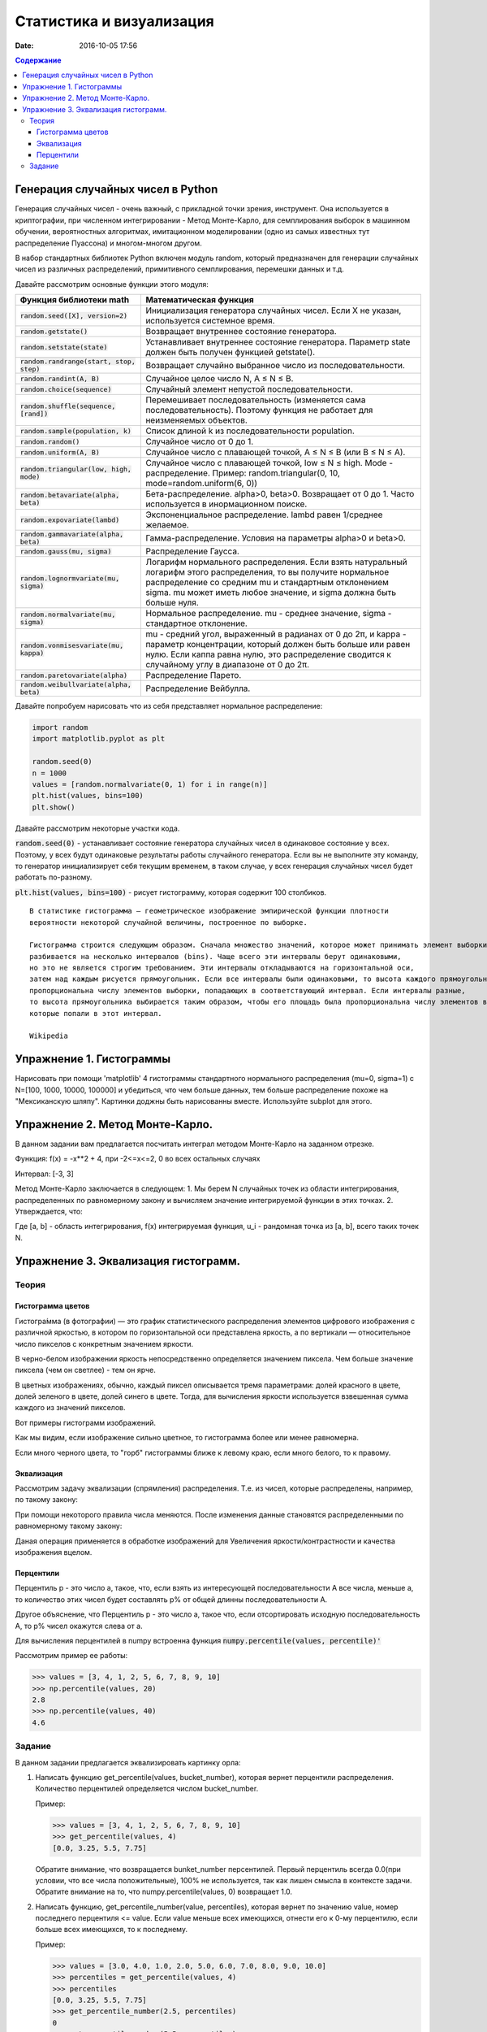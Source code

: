 Статистика и визуализация
#########################

:date: 2016-10-05 17:56

.. default-role:: code
.. contents:: Содержание


Генерация случайных чисел в Python
===================================

Генерация случайных чисел - очень важный, с прикладной точки зрения, инструмент.
Она используется в криптографии, при численном интегрировании - Метод Монте-Карло,
для семплирования выборок в машинном обучении, вероятностных алгоритмах,
имитационном моделировании (одно из самых известных тут распределение Пуассона) и многом-многом другом.

В набор стандартных библиотек Python включен модуль random,
который предназначен для генерации случайных чисел из различных распределений, примитивного семплирования,
перемешки данных и т.д.

Давайте рассмотрим основные функции этого модуля:


+--------------------------------------+------------------------------------------------------------------------------------------------------------------------------------------------------------------------------------------------------------------------------------------------+
| Функция библиотеки math              | Математическая функция                                                                                                                                                                                                                         |
+======================================+================================================================================================================================================================================================================================================+
| `random.seed([X], version=2)`        |  Инициализация генератора случайных чисел. Если X не указан, используется системное время.                                                                                                                                                     |
+--------------------------------------+------------------------------------------------------------------------------------------------------------------------------------------------------------------------------------------------------------------------------------------------+
| `random.getstate()`                  |  Возвращает внутреннее состояние генератора.                                                                                                                                                                                                   |
+--------------------------------------+------------------------------------------------------------------------------------------------------------------------------------------------------------------------------------------------------------------------------------------------+
| `random.setstate(state)`             |  Устанавливает внутреннее состояние генератора. Параметр state должен быть получен функцией getstate().                                                                                                                                        |
+--------------------------------------+------------------------------------------------------------------------------------------------------------------------------------------------------------------------------------------------------------------------------------------------+
| `random.randrange(start, stop, step)`|  Возвращает случайно выбранное число из последовательности.                                                                                                                                                                                    |
+--------------------------------------+------------------------------------------------------------------------------------------------------------------------------------------------------------------------------------------------------------------------------------------------+
| `random.randint(A, B)`               |  Случайное целое число N, A ≤ N ≤ B.                                                                                                                                                                                                           |
+--------------------------------------+------------------------------------------------------------------------------------------------------------------------------------------------------------------------------------------------------------------------------------------------+
| `random.choice(sequence)`            |  Случайный элемент непустой последовательности.                                                                                                                                                                                                |
+------------------------------+-------+------------------------------------------------------------------------------------------------------------------------------------------------------------------------------------------------------------------------------------------------+
| `random.shuffle(sequence, [rand])`   |  Перемешивает последовательность (изменяется сама последовательность). Поэтому функция не работает для неизменяемых объектов.                                                                                                                  |
+--------------------------------------+------------------------------------------------------------------------------------------------------------------------------------------------------------------------------------------------------------------------------------------------+
| `random.sample(population, k)`       |  Список длиной k из последовательности population.                                                                                                                                                                                             |
+--------------------------------------+------------------------------------------------------------------------------------------------------------------------------------------------------------------------------------------------------------------------------------------------+
| `random.random()`                    | Случайное число от 0 до 1.                                                                                                                                                                                                                     |
+--------------------------------------+------------------------------------------------------------------------------------------------------------------------------------------------------------------------------------------------------------------------------------------------+
| `random.uniform(A, B)`               | Случайное число с плавающей точкой, A ≤ N ≤ B (или B ≤ N ≤ A).                                                                                                                                                                                 |
+--------------------------------------+------------------------------------------------------------------------------------------------------------------------------------------------------------------------------------------------------------------------------------------------+
| `random.triangular(low, high, mode)` | Случайное число с плавающей точкой, low ≤ N ≤ high. Mode - распределение. Пример: random.triangular(0, 10, mode=random.uniform(6, 0))                                                                                                          |
+--------------------------------------+------------------------------------------------------------------------------------------------------------------------------------------------------------------------------------------------------------------------------------------------+
| `random.betavariate(alpha, beta)`    | Бета-распределение. alpha>0, beta>0. Возвращает от 0 до 1. Часто используется в инормационном поиске.                                                                                                                                          |
+--------------------------------------+------------------------------------------------------------------------------------------------------------------------------------------------------------------------------------------------------------------------------------------------+
| `random.expovariate(lambd)`          | Экспоненциальное распределение. lambd равен 1/среднее желаемое.                                                                                                                                                                                |
+--------------------------------------+------------------------------------------------------------------------------------------------------------------------------------------------------------------------------------------------------------------------------------------------+
| `random.gammavariate(alpha, beta)`   | Гамма-распределение. Условия на параметры alpha>0 и beta>0.                                                                                                                                                                                    |
+--------------------------------------+------------------------------------------------------------------------------------------------------------------------------------------------------------------------------------------------------------------------------------------------+
| `random.gauss(mu, sigma)`            | Распределение Гаусса.                                                                                                                                                                                                                          |
+--------------------------------------+------------------------------------------------------------------------------------------------------------------------------------------------------------------------------------------------------------------------------------------------+
| `random.lognormvariate(mu, sigma)`   | Логарифм нормального распределения. Если взять натуральный логарифм этого распределения, то вы получите нормальное распределение со средним mu и стандартным отклонением sigma. mu может иметь любое значение, и sigma должна быть больше нуля.|
+--------------------------------------+------------------------------------------------------------------------------------------------------------------------------------------------------------------------------------------------------------------------------------------------+
| `random.normalvariate(mu, sigma)`    | Нормальное распределение. mu - среднее значение, sigma - стандартное отклонение.                                                                                                                                                               |
+--------------------------------------+------------------------------------------------------------------------------------------------------------------------------------------------------------------------------------------------------------------------------------------------+
| `random.vonmisesvariate(mu, kappa)`  | mu - средний угол, выраженный в радианах от 0 до 2π, и kappa - параметр концентрации, который должен быть больше или равен нулю. Если каппа равна нулю, это распределение сводится к случайному углу в диапазоне от 0 до 2π.                   |
+--------------------------------------+------------------------------------------------------------------------------------------------------------------------------------------------------------------------------------------------------------------------------------------------+
| `random.paretovariate(alpha)`        | Распределение Парето.                                                                                                                                                                                                                          |
+--------------------------------------+------------------------------------------------------------------------------------------------------------------------------------------------------------------------------------------------------------------------------------------------+
| `random.weibullvariate(alpha, beta)` | Распределение Вейбулла.                                                                                                                                                                                                                        |
+--------------------------------------+------------------------------------------------------------------------------------------------------------------------------------------------------------------------------------------------------------------------------------------------+


Давайте попробуем нарисовать что из себя представляет нормальное распределение:

.. code-block:: python

    import random
    import matplotlib.pyplot as plt

    random.seed(0)
    n = 1000
    values = [random.normalvariate(0, 1) for i in range(n)]
    plt.hist(values, bins=100)
    plt.show()

Давайте рассмотрим некоторые участки кода.

`random.seed(0)` - устанавливает состояние генератора случайных чисел в одинаковое состояние у всех.
Поэтому, у всех будут одинаковые результаты работы случайного генератора.
Если вы не выполните эту команду, то генератор инициализирует себя текущим временем, в таком случае,
у всех генерация случайных чисел будет работать по-разному.

`plt.hist(values, bins=100)` - рисует гистограмму, которая содержит 100 столбиков.

::

    В статистике гистограмма — геометрическое изображение эмпирической функции плотности
    вероятности некоторой случайной величины, построенное по выборке.

    Гистограмма строится следующим образом. Сначала множество значений, которое может принимать элемент выборки,
    разбивается на несколько интервалов (bins). Чаще всего эти интервалы берут одинаковыми,
    но это не является строгим требованием. Эти интервалы откладываются на горизонтальной оси,
    затем над каждым рисуется прямоугольник. Если все интервалы были одинаковыми, то высота каждого прямоугольника
    пропорциональна числу элементов выборки, попадающих в соответствующий интервал. Если интервалы разные,
    то высота прямоугольника выбирается таким образом, чтобы его площадь была пропорциональна числу элементов выборки,
    которые попали в этот интервал.

    Wikipedia



Упражнение 1. Гистограммы
=========================

Нарисовать при помощи 'matplotlib' 4 гистограммы стандартного нормального распределения (mu=0, sigma=1)
с N=[100, 1000, 10000, 100000] и убедиться, что чем больше данных,
тем больше распределение похоже на "Мексиканскую шляпу".
Картинки доджны быть нарисованны вместе. Используйте subplot для этого.

Упражнение 2. Метод Монте-Карло.
================================
В данном задании вам предлагается посчитать интеграл методом Монте-Карло на заданном отрезке.

Функция:
f(x) = -x**2 + 4, при -2<=x<=2, 0 во всех остальных случаях

Интервал: [-3, 3]

Метод Монте-Карло заключается в следующем:
1. Мы берем N случайных точек из области интегрирования, распределенных по равномерному закону и вычисляем значение интегрируемой функции в этих точках.
2. Утверждается, что:

.. image:: {filename}/images/lab6/int.png
   :width: 30%

Где [a, b] - область интегрирования, f(x) интегрируемая функция, u_i - рандомная точка из [a, b], всего таких точек N.

Упражнение 3. Эквализация гистограмм.
=====================================

Теория
------

Гистограмма цветов
++++++++++++++++++
Гистогра́мма (в фотографии) — это график статистического распределения элементов цифрового изображения
с различной яркостью, в котором по горизонтальной оси представлена яркость,
а по вертикали — относительное число пикселов с конкретным значением яркости.

В черно-белом изображении яркость непосредственно определяется значением пиксела.
Чем больше значение пиксела (чем он светлее) - тем он ярче.

В цветных изображениях, обычно, каждый пиксел описывается тремя параметрами:
долей красного в цвете, долей зеленого в цвете, долей синего в цвете.
Тогда, для вычисления яркости используется взвешенная сумма каждого из значений пикселов.

Вот примеры гистограмм изображений.

.. image:: {filename}/images/lab6/histograms.png
   :width: 100%

Как мы видим, если изображение сильно цветное, то гистограмма более или менее равномерна.

Если много черного цвета, то "горб" гистограммы ближе к левому краю, если много белого, то к правому.


Эквализация
+++++++++++
Рассмотрим задачу эквализации (спрямления) распределения.
Т.е. из чисел, которые распределены, например, по такому закону:

.. image:: {filename}/images/lab6/hist1.png
   :width: 50%

При помощи некоторого правила числа меняются. После изменения данные становятся распределенными по равномерному такому закону:

.. image:: {filename}/images/lab6/hist2.png
   :width: 50%

Даная операция применяется в обработке изображений для Увеличения яркости/контрастности и качества изображения вцелом.

.. image:: {filename}/images/lab6/lena.jpg
   :width: 80%

Перцентили
++++++++++

Перцентиль p - это число a, такое, что, если взять из интересующей последовательности A все числа, меньше a,
то количество этих чисел будет составлять p% от общей длинны последовательности A.

Другое объяснение, что Перцентиль p - это число а, такое что, если отсортировать исходную последовательность А, то p% чисел окажутся слева от а.

Для вычисления перцентилей в numpy встроенна функция `numpy.percentile(values, percentile)'`

Рассмотрим пример ее работы:

.. code-block:: python

	>>> values = [3, 4, 1, 2, 5, 6, 7, 8, 9, 10]
	>>> np.percentile(values, 20)
	2.8
	>>> np.percentile(values, 40)
	4.6


Задание
-------

В данном задании предлагается эквализировать картинку орла:

.. image:: {filename}/images/lab6/eagle.png
   :width: 80%

1. Написать функцию get_percentile(values, bucket_number), которая вернет перцентили распределения. Количество перцентилей определяется числом bucket_number.

   Пример:

   .. code-block:: python

          >>> values = [3, 4, 1, 2, 5, 6, 7, 8, 9, 10]
          >>> get_percentile(values, 4)
          [0.0, 3.25, 5.5, 7.75]

   Обратите внимание, что возвращается bunket_number персентилей.
   Первый перцентиль всегда 0.0(при условии, что все числа положительные), 100% не используется, так как лишен смысла в контексте задачи.
   Обратите внимание на то, что numpy.percentile(values, 0) возвращает 1.0.

2. Написать функцию, get_percentile_number(value, percentiles), которая вернет по значению value, номер последнего перцентиля <= value. Если value меньше всех имеющихся, отнести его к 0-му перцентилю, если больше всех имеющихся, то к последнему.

   Пример:

   .. code-block:: python

          >>> values = [3.0, 4.0, 1.0, 2.0, 5.0, 6.0, 7.0, 8.0, 9.0, 10.0]
          >>> percentiles = get_percentile(values, 4)
          >>> percentiles
          [0.0, 3.25, 5.5, 7.75]
          >>> get_percentile_number(2.5, percentiles)
          0
          >>> get_percentile_number(5.5, percentiles)
          2
          >>> get_percentile_number(100, percentiles)
          3

3. Написать функцию value_equalization(value, percentiles), которая по переданному значению и списку перцентилей, вернет эквалицированное значение.

   Эквализировать предлагается следующим образом:
    1. idx = get_percentile_number(value, percentiles)
    2. step = 1/len(percentiles)
    3. new_value = idx*step

   Пример:

   .. code-block:: python

          >>> values = [3.0, 4.0, 1.0, 2.0, 5.0, 6.0, 7.0, 8.0, 9.0, 10.0]
          >>> percentiles = get_percentile(values, 5)
          >>> percentiles
          [0.0, 2.8, 4.6, 6.4, 8.2]
          >>> value_equalization(5.5, percentiles)
          0.4
          >>> value_equalization(5.5, percentiles)
          0.4
          >>> value_equalization(5.5, percentiles)
          0.4

4. А теперь добавьте в value_equalization флаг add_random. Если add_random=True, то new_value вычисляется немного по-другому алгоритму:

   new_value = idx*step + random_noise, где random_noise - это некоторая случайная добавка, которая, тем не менее, сохраняет new_value в пределах: [idx*step, (idx+1)*step]

   этот прием используется, чтобы добавить "естественности" изображению, чтобы не все пикселы, попавшие в один интервал были совершенно одинаковые.

   .. code-block:: python

          >>> values = [3.0, 4.0, 1.0, 2.0, 5.0, 6.0, 7.0, 8.0, 9.0, 10.0]
          >>> percentiles = get_percentile(values, 5)
          >>> percentiles
          [0.0, 2.8, 4.6, 6.4, 8.2]
          >>> value_equalization(5.5, percentiles, add_random=True)
          0.490164985127
          >>> value_equalization(5.5, percentiles, add_random=True)
          0.473224582373

   По-умолчанию функция должна считать add_random=False.


5. Написать функцию, values_equalization(values, percentiles, add_random=False), которая эквализирует каждое значение из values.

   Пример:

   .. code-block:: python

          >>> values = [3.0, 4.0, 1.0, 2.0, 5.0, 6.0, 7.0, 8.0, 9.0, 10.0]
          >>> percentiles = get_percentile(values, 4)
          >>> percentiles
          [0.0, 3.25, 5.5, 7.75]
          >>> values_equalization(values, percentiles, add_random=False)
          [0.0, 0.25, 0.0, 0.0, 0.25, 0.5, 0.5, 0.75, 0.75, 0.75]
          >>> values_equalization(values, percentiles, add_random=True)
          [0.21, 0.36, 0.19, 0.19, 0.49, 0.61, 0.66, 0.76, 0.78, 0.81]
          >>> values_equalization(values, percentiles, add_random=True)
          [0.02, 0.26, 0.2, 0.24, 0.48, 0.53, 0.7, 0.86, 0.83, 0.95]

6. Прочесть файл `img.txt`__ в переменную data - двумерный numpy массив 200х267. В файле через проблем построчно лежат числа.
7. Используя команду `plt.imshow(data, cmap = plt.get_cmap('gray'))` нарисуйте содержание массива.
8. Нарисовать гистограмму data.

    Для превращения data в одномерный массив используйте метод flatten(): `data.flatten()`.

    Для превращения в двумерный массив используйте reshape(): `new_data = vector.reshape((height, weight))`
9. Эквализировать содержание data написанными ранее функциями.
10. Составить финальную картинку, которая должна выглядеть вот так:

.. image:: {filename}/images/lab6/result.png
   :width: 100%

.. __ : {filename}/extra/lab6/img.txt

11. Нарисуйте картинку, аналогичную 11, но с другим `bucket_number`.
12. При помощи функции `random.choise()` выберите из data 100 случайных строчек и нарисуйте их.
13. При помощи `random.sample()` сгенерируйте 100 случайных номеров строк. Выберите эти строки из data и нарисуйте их.
14. Найдите среднее значение пиксела в эквализированных данных при помощи библиотечных функций.





